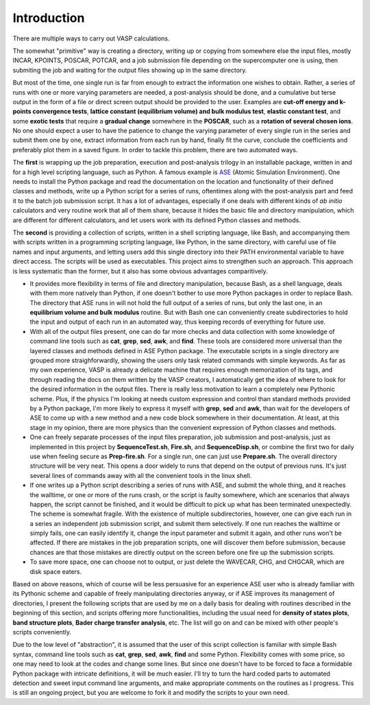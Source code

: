 Introduction
============

There are multiple ways to carry out VASP calculations.

The somewhat "primitive" way is creating a directory, writing up or copying from somewhere else the input files, mostly INCAR, KPOINTS, POSCAR, POTCAR, and a job submission file depending on the supercomputer one is using, then submiting the job and waiting for the output files showing up in the same directory. 

But most of the time, one single run is far from enough to extract the information one wishes to obtain. Rather, a series of runs with one or more varying parameters are needed, a post-analysis should be done, and a cumulative but terse output in the form of a file or direct screen output should be provided to the user. Examples are **cut-off energy and k-points convergence tests**, **lattice constant (equilibrium volume) and bulk modulus test**, **elastic constant test**, and some **exotic tests** that require a **gradual change** somewhere in the **POSCAR**, such as a **rotation of several chosen ions**. No one should expect a user to have the patience to change the varying parameter of every single run in the series and submit them one by one, extract information from each run by hand, finally fit the curve, conclude the coefficients and preferably plot them in a saved figure. In order to tackle this problem, there are two automated ways.

The **first** is wrapping up the job preparation, execution and post-analysis trilogy in an installable package, written in and for a high level scripting language, such as Python. A famous example is `ASE <https://wiki.fysik.dtu.dk/ase/>`_ (Atomic Simulation Environment). One needs to install the Python package and read the documentation on the location and functionality of their defined classes and methods, write up a Python script for a series of runs, oftentimes along with the post-analysis part and feed it to the batch job submission script. It has a lot of advantages, especially if one deals with different kinds of *ab initio* calculators and very routine work that all of them share, because it hides the basic file and directory manipulation, which are different for different calculators, and let users work with its defined Python classes and methods.

The **second** is providing a collection of scripts, written in a shell scripting language, like Bash, and accompanying them with scripts written in a programming scripting language, like Python, in the same directory, with careful use of file names and input arguments, and letting users add this single directory into their PATH environmental variable to have direct access. The scripts will be used as executables. This project aims to strengthen such an approach. This approach is less systematic than the former, but it also has some obvious advantages comparitively.

* It provides more flexibility in terms of file and directory manipulation, because Bash, as a shell language, deals with them more natively than Python, if one doesn't bother to use more Python packages in order to replace Bash. The directory that ASE runs in will not hold the full output of a series of runs, but only the last one, in an **equilibrium volume and bulk modulus** routine. But with Bash one can conveniently create subdirectories to hold the input and output of each run in an automated way, thus keeping records of everything for future use.

* With all of the output files present, one can do far more checks and data collection with some knowledge of command line tools such as **cat**, **grep**, **sed**, **awk**, and **find**. These tools are considered more universal than the layered classes and methods defined in ASE Python package. The executable scripts in a single directory are grouped more straighforwardly, showing the users only task related commands with simple keywords. As far as my own experience, VASP is already a delicate machine that requires enough memorization of its tags, and through reading the docs on them written by the VASP creators, I automatically get the idea of where to look for the desired information in the output files. There is really less motivation to learn a completely new Pythonic scheme. Plus, if the physics I'm looking at needs custom expression and control than standard methods provided by a Python package, I'm more likely to express it myself with **grep**, **sed** and **awk**, than wait for the developers of ASE to come up with a new method and a new code block somewhere in their documentation. At least, at this stage in my opinion, there are more physics than the convenient expression of Python classes and methods.

* One can freely separate processes of the input files preparation, job submission and post-analysis, just as implemented in this project by **SequenceTest.sh**, **Fire.sh**, and **SequenceDisp.sh**, or combine the first two for daily use when feeling secure as **Prep-fire.sh**. For a single run, one can just use **Prepare.sh**. The overall directory structure will be very neat. This opens a door widely to runs that depend on the output of previous runs. It's just several lines of commands away with all the convenient tools in the linux shell.

* If one writes up a Python script describing a series of runs with ASE, and submit the whole thing, and it reaches the walltime, or one or more of the runs crash, or the script is faulty somewhere, which are scenarios that always happen, the script cannot be finished, and it would be difficult to pick up what has been terminated unexpectedly. The scheme is somewhat fragile. With the existence of multiple subdirectories, however, one can give each run in a series an independent job submission script, and submit them selectively. If one run reaches the walltime or simply fails, one can easily identify it, change the input parameter and submit it again, and other runs won't be affected. If there are mistakes in the job preparation scripts, one will discover them before submission, because chances are that those mistakes are directly output on the screen before one fire up the submission scripts.


* To save more space, one can choose not to output, or just delete the WAVECAR, CHG, and CHGCAR, which are disk space eaters.

Based on above reasons, which of course will be less persuasive for an experience ASE user who is already familiar with its Pythonic scheme and capable of freely manipulating directories anyway, or if ASE improves its management of directories, I present the following scripts that are used by me on a daily basis for dealing with routines described in the beginning of this section, and scripts offering more functionalities, including the usual need for **density of states plots**, **band structure plots**, **Bader charge transfer analysis**, etc. The list will go on and can be mixed with other people's scripts conveniently.

Due to the low level of "abstraction", it is assumed that the user of this script collection is familiar with simple Bash syntax, command line tools such as **cat**, **grep**, **sed**, **awk**, **find** and some Python. Flexibility comes with some price, so one may need to look at the codes and change some lines. But since one doesn't have to be forced to face a formidable Python package with intricate definitions, it will be much easier. I'll try to turn the hard coded parts to automated detection and sweet input command line arguments, and make appropriate comments on the routines as I progress. This is still an ongoing project, but you are welcome to fork it and modify the scripts to your own need.

